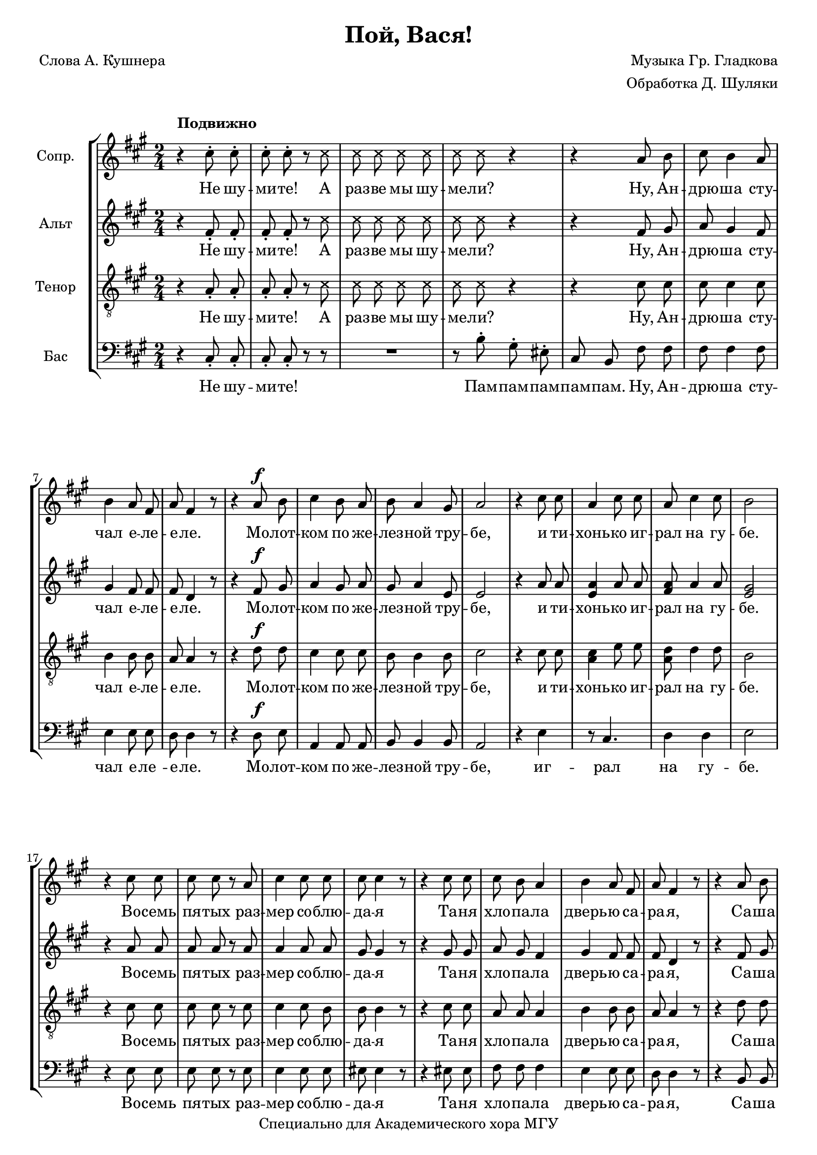 % This LilyPond file was generated by Rosegarden 1.7.2 and manually edited by Denis
\version "2.19.2"
\header {
    arranger = "Обработка Д. Шуляки"
    composer = "Музыка Гр. Гладкова"
    poet = "Слова А. Кушнера"
    copyright = "Специально для Академического хора МГУ"
    title = "Пой, Вася!"
    tagline = ""
}
#(set-global-staff-size 19)
#(set-default-paper-size "a4")
global = { 
    \time 2/4
    \skip 2*81  %% 1-81
}
globalTempo = {
    \override Score.MetronomeMark.transparent = ##t
    \tempo 4 = 120  \skip 2*81 
}
\score {
<< % common
\new StaffGroup <<
    \context Staff = "track 1" << 
        \set Staff.instrumentName = \markup { \column { "Сопр. " } }
        \set Score.skipBars = ##t
        \set Staff.printKeyCancellation = ##f
        \new Voice \global
        \new Voice \globalTempo

        \context Voice = "voice 1" {
            \override Voice.TextScript.padding = #2.0
            \override MultiMeasureRest.expand-limit = 1
            \autoBeamOff

            \once \override Staff.TimeSignature.style = #'() \time 2/4
            \clef "treble"
            \key a \major
            r4 ^\markup { \bold "Подвижно" } cis'' 8 \staccato cis'' \staccato  |
            cis'' 8 \staccato cis'' \staccato r
            \override Voice.NoteHead.style = #'cross
            cis''  |
            cis'' 8 cis'' cis'' cis''  |
            cis'' 8 cis'' r4  |
%% 5
            r4
            \override Voice.NoteHead.style = #'default
            a' 8 b'  |
            cis'' 8 b' 4 a' 8  |
            b' 4 a' 8 fis'  |
            a' 8 fis' 4 r8  |
            r4 a' 8 ^\f b'  |
%% 10
            cis'' 4 b' 8 a'  |
            b' 8 a' 4 gis' 8  |
            a' 2  |
            r4 cis'' 8 cis''  |
            a' 4 cis'' 8 cis''  |
%% 15
            a' 8 cis'' 4 cis'' 8  |
            b' 2  |
            r4 cis'' 8 cis''  |
            cis'' 8 cis'' r a'  |
            cis'' 4 cis'' 8 cis''  |
%% 20
            cis'' 8 cis'' 4 r8  |
            r4 cis'' 8 cis''  |
            cis'' 8 b' a' 4  |
            b' 4 a' 8 fis'  |
            a' 8 fis' 4 r8  |
%% 25
            r4 a' 8 b'  |
            cis'' 4 b' 8 a'  |
            b' 4 a' 8 gis'  |
            a' 2  |
            r4 cis'' 8 cis''  |
%% 30
            a' 4 cis'' 8 cis''  |
            cis'' 8 a' 4 cis'' 8  |
            b' 2  |
            e'' 4 \accent e'' \accent  |
            e'' 2 \accent  |
%% 35
            r8 cis'' 16 cis'' cis'' 8 cis'' 16 cis''  |
            cis'' 8 cis'' 4 r8  |
            r4 cis'' 8 ^\markup { \italic "rit." } cis''  |
            fis'' 8 fis'' 4 \fermata r8  |
            r8 a' a' a' 16 a'  |
%% 40
            b' 8 b' 4 r8  |
            a' 8 \staccato r b' \staccato r  |
            cis'' 4 \staccato b' 8 a'  |
            b' 8 a' 4 gis' 8  |
            a' 2  |
%% 45
            r4 cis'' 8 cis''  |
            a' 4 cis'' 8 cis''  |
            cis'' 8 < a' cis'' > 4 cis'' 8  |
            b' 2  |
            R2*4  |
            cis'' 8 \staccato r d'' \staccato r  |
            e'' 4 \tenuto d'' 8 cis''  |
%% 55
            d'' 8 \staccato r d'' \staccato r  |
            cis'' 2 \accent  |
            a' 8 \staccato r cis'' cis''  |
            cis'' 8 cis'' r a'  |
            cis'' 8 cis'' 4 cis'' 8  |
%% 60
            cis'' 8 cis'' 4 r8  |
            r4 cis'' 8 cis''  |
            cis'' 8 b' 4 a' 8  |
            b' 8 a' fis' 4  |
            a' 8 fis' 4 r8  |
%% 65
            r4 a' 8 b'  |
            cis'' 4 b' 8 a'  |
            b' 4 a' 8. gis' 16  |
            a' 2  |
            r4 cis'' 8 cis''  |
%% 70
            a' 4 cis'' 8 cis''  |
            a' 4 cis'' 8 cis''  |
            b' 4 
            \override Voice.NoteHead.style = #'cross
            e'' -\accent  |
            e'' 4 \accent e'' \accent  |
            R2*3  |
            
            \override Voice.NoteHead.style = #'default
            cis'' 8 \staccato r d'' \staccato r  |
            e'' 4 \tenuto d'' 8 cis''  |
            d'' 8 \staccato r d'' \staccato r  |
%% 80
            cis'' 4 \accent 
            \override Voice.NoteHead.style = #'cross
            e'' \accent  |
            e'' 4 \accent e'' \accent  |
            \bar "|."
        } % Voice
        \new Lyrics \lyricsto "voice 1" {
            %\override LyricText.self-alignment-X = #LEFT
            \set ignoreMelismata = ##t
             "Не" "шу" -- "ми" -- "те!" "А" "раз" -- "ве" "мы" "шу" -- "ме" -- "ли?" "Ну," "Ан" -- "дрю" -- "ша" "сту" -- "чал" "е" -- "ле" -- "е" -- "ле." "Мо" -- "лот" -- "ком" "по" "же" -- "лез" -- "ной" "тру" -- "бе," "и" "ти" -- "хонь" -- "ко" "иг" -- "рал" "на" "гу" -- "бе." "Во" -- "семь" "пя" -- "тых" "раз" -- "мер" "со" -- "блю" -- "да" -- "я" "Та" -- "ня" "хло" -- "па" -- "ла" "дверь" -- "ю" "са" -- "ра" -- "я," "Са" -- "ша" "кам" -- "нем" "во" -- "дил" "по" "стек" -- "лу," "Ко" -- "ля" "бил" "по" "кас" -- "трю" -- "ле" "в уг" -- "лу." "Кир" -- "пи" -- "чом." "Но" "нег" -- "ром" -- "ко" "и" "ред" -- "ко." "\"Не" "шу" -- "ми" -- "те!\"" "- ска" -- "за" -- "ла" "со" -- "сед" -- "ка." "А" "ник" -- "то" "и" "не" "ду" -- "мал" "шу" -- "меть:" "Ва" -- "ся" "пел," "ведь" "нель" -- "зя" "же" "не" "петь!" Ду -- ду -- ду ду -- ду дуб -- дуб -- дай! Пам! "А" "что" "го" -- "лос" "у" "Вась" -- "ки" "скри" -- "пу" -- "чий," "так" "за" -- "то" "мы" "и" "сгру" -- "ди" -- "лись" "ку" -- "чей:" "кто" "сту" -- "чал," "кто" "гре" -- "мел," "кто" "гу" -- "дел," "что" -- "бы" "он" "не" "сму" -- "щал" -- "ся" "и" "пел." "Пой," "Ва" -- "ся!" Ду -- ду -- ду ду -- ду дуб -- дуб -- дай! "Пой," "Ва" -- "ся!"
            \unset ignoreMelismata
        } % Lyrics 1
    >> % Staff ends

    \context Staff = "track 2" << 
        \set Staff.instrumentName = \markup { \column { "Альт " } }
        \set Score.skipBars = ##t
        \set Staff.printKeyCancellation = ##f
        \new Voice \global
        \new Voice \globalTempo

        \context Voice = "voice 2" {
            \override Voice.TextScript.padding = #2.0
            \override MultiMeasureRest.expand-limit = 1
            \autoBeamOff

            \once \override Staff.TimeSignature.style = #'() \time 2/4
            \clef "treble"
            \key a \major
            r4 fis' 8 \staccato fis' \staccato  |
            fis' 8 \staccato fis' \staccato r 
            \override Voice.NoteHead.style = #'cross
            cis''  |
            cis'' 8 cis'' cis'' cis''  |
            cis'' 8 cis'' r4  |
%% 5
            r4 
            \override Voice.NoteHead.style = #'default
            fis' 8 gis'  |
            a' 8 gis' 4 fis' 8  |
            gis' 4 fis' 8 fis'  |
            fis' 8 d' 4 r8  |
            r4 fis' 8 ^\f gis'  |
%% 10
            a' 4 gis' 8 a'  |
            gis' 8 a' 4 e' 8  |
            e' 2  |
            r4 a' 8 a'  |
            < e' a' > 4 a' 8 a'  |
%% 15
            < fis' a' > 8 a' 4 a' 8  |
            < gis' e' > 2  |
            r4 a' 8 a'  |
            a' 8 a' r a'  |
            a' 4 a' 8 a'  |
%% 20
            gis' 8 gis' 4 r8  |
            r4 gis' 8 gis'  |
            a' 8 gis' fis' 4  |
            gis' 4 fis' 8 fis'  |
            fis' 8 d' 4 r8  |
%% 25
            r4 fis' 8 gis'  |
            a' 4 gis' 8 a'  |
            gis' 4 a' 8 e'  |
            e' 2  |
            r4 a' 8 a'  |
%% 30
            < a' e' > 4 a' 8 a'  |
            < a' fis' > 8 a' 4 a' 8  |
            < gis' e' > 2  |
            cis'' 4 \accent cis'' \accent  |
            cis'' 2 \accent  |
%% 35
            r8 a' 16 a' a' 8 a' 16 a'  |
            gis' 8 gis' 4 r8  |
            r4 cis'' 8 cis''  |
            a' 8 a' 4 \fermata r8  |
            r8 a' a' a' 16 a'  |
%% 40
            gis' 8 gis' 4 r8  |
            fis' 8 \staccato r gis' \staccato r  |
            a' 4 \staccato gis' 8 a'  |
            gis' 8 a' 4 e' 8  |
            e' 2  |
%% 45
            r4 a' 8 a'  |
            < a' e' > 4 a' 8 a'  |
            < a' fis' > 8 a' 4 a' 8  |
            < gis' e' > 2  |
            R2*4  |
            a' 8 \staccato r b' \staccato r  |
            cis'' 4 \tenuto b' 8 a'  |
%% 55
            b' 8 \staccato r b' \staccato r  |
            a' 2 \accent  |
            cis' 8 \staccato r a' a'  |
            a' 8 a' r a'  |
            a' 8 a' 4 a' 8  |
%% 60
            gis' 8 gis' 4 r8  |
            r4 gis' 8 gis'  |
            a' 8 gis' 4 fis' 8  |
            gis' 8 fis' fis' 4  |
            fis' 8 d' 4 r8  |
%% 65
            r4 fis' 8 gis'  |
            a' 4 gis' 8 a'  |
            gis' 4 a' 8. e' 16  |
            e' 2  |
            r4 a' 8 a'  |
%% 70
            < a' e' > 4 a' 8 a'  |
            < fis' a' > 4 a' 8 a'  |
            < e' gis' > 4 
            \override Voice.NoteHead.style = #'cross
            e'' \accent  |
            e'' 4 \accent e'' \accent  |
            R2*3  |
            
            \override Voice.NoteHead.style = #'default
            a' 8 \staccato r b' \staccato r  |
            cis'' 4 \tenuto b' 8 a'  |
            b' 8 \staccato r b' \staccato r  |
%% 80
            a' 4 \accent 
            \override Voice.NoteHead.style = #'cross
            e'' \accent  |
            e'' 4 \accent e'' \accent  |
            \bar "|."
        } % Voice
        \new Lyrics \lyricsto "voice 2" {
            %\override LyricText.self-alignment-X = #LEFT
            \set ignoreMelismata = ##t
             "Не" "шу" -- "ми" -- "те!" "А" "раз" -- "ве" "мы" "шу" -- "ме" -- "ли?" "Ну," "Ан" -- "дрю" -- "ша" "сту" -- "чал" "е" -- "ле" -- "е" -- "ле." "Мо" -- "лот" -- "ком" "по" "же" -- "лез" -- "ной" "тру" -- "бе," "и" "ти" -- "хонь" -- "ко" "иг" -- "рал" "на" "гу" -- "бе." "Во" -- "семь" "пя" -- "тых" "раз" -- "мер" "со" -- "блю" -- "да" -- "я" "Та" -- "ня" "хло" -- "па" -- "ла" "дверь" -- "ю" "са" -- "ра" -- "я," "Са" -- "ша" "кам" -- "нем" "во" -- "дил" "по" "стек" -- "лу," "Ко" -- "ля" "бил" "по" "кас" -- "трю" -- "ле" "в уг" -- "лу." "Кир" -- "пи" -- "чом." "Но" "нег" -- "ром" -- "ко" "и" "ред" -- "ко." "\"Не" "шу" -- "ми" -- "те!\"" "- ска" -- "за" -- "ла" "со" -- "сед" -- "ка." "А" "ник" -- "то" "и" "не" "ду" -- "мал" "шу" -- "меть:" "Ва" -- "ся" "пел," "ведь" "нель" -- "зя" "же" "не" "петь!" Ду -- ду -- ду ду -- ду дуб -- дуб -- дай! Пам! "А" "что" "го" -- "лос" "у" "Вась" -- "ки" "скри" -- "пу" -- "чий," "так" "за" -- "то" "мы" "и" "сгру" -- "ди" -- "лись" "ку" -- "чей:" "кто" "сту" -- "чал," "кто" "гре" -- "мел," "кто" "гу" -- "дел," "что" -- "бы" "он" "не" "сму" -- "щал" -- "ся" "и" "пел." "Пой," "Ва" -- "ся!" Ду -- ду -- ду ду -- ду дуб -- дуб -- дай! "Пой," "Ва" -- "ся!" 
            \unset ignoreMelismata
        } % Lyrics 1
    >> % Staff ends

    \context Staff = "track 3" << 
        \set Staff.instrumentName = \markup { \column { "Тенор " } }
        \set Score.skipBars = ##t
        \set Staff.printKeyCancellation = ##f
        \new Voice \global
        \new Voice \globalTempo

        \context Voice = "voice 3" {
            \override Voice.TextScript.padding = #2.0
            \override MultiMeasureRest.expand-limit = 1
            \autoBeamOff

            \once \override Staff.TimeSignature.style = #'() \time 2/4
            \clef "treble_8"
            \key a \major
            r4 a 8 \staccato a \staccato  |
            a 8 \staccato a \staccato r 
            \override Voice.NoteHead.style = #'cross
            cis'  |
            cis' 8 cis' cis' cis'  |
            cis' 8 cis' r4  |
%% 5
            r4 
            \override Voice.NoteHead.style = #'default
            cis' 8 cis'  |
            cis' 8 cis' 4 cis' 8  |
            b 4 b 8 b  |
            a 8 a 4 r8  |
            r4 d' 8 ^\f d'  |
%% 10
            cis' 4 cis' 8 cis'  |
            b 8 b 4 b 8  |
            cis' 2  |
            r4 cis' 8 cis'  |
            < cis' a > 4 e' 8 e'  |
%% 15
            < a d' > 8 d' 4 d' 8  |
            b 2  |
            r4 cis' 8 cis'  |
            cis' 8 cis' r cis'  |
            cis' 4 cis' 8 b  |
%% 20
            b 8 b 4 r8  |
            r4 cis' 8 cis'  |
            a 8 a a 4  |
            b 4 b 8 b  |
            a 8 a 4 r8  |
%% 25
            r4 d' 8 d'  |
            cis' 4 cis' 8 cis'  |
            b 4 b 8 b  |
            cis' 2  |
            r4 cis' 8 cis'  |
%% 30
            < cis' a > 4 e' 8 e'  |
            < d' a > 8 d' 4 d' 8  |
            b 2  |
            a 4 \accent a \accent  |
            a 2 \accent  |
%% 35
            r8 cis' 16 cis' cis' 8 cis' 16 cis'  |
            b 8 b 4 r8  |
            r4 cis' 8 cis'  |
            cis' 8 cis' 4 \fermata r8  |
            r8 a a a 16 a  |
%% 40
            e 8 e 4 r8  |
            d' 8 \staccato r d' \staccato r  |
            cis' 4 \staccato cis' 8 cis'  |
            b 8 b 4 b 8  |
            cis' 2  |
%% 45
            r4 cis' 8 cis'  |
            < cis' a > 4 e' 8 e'  |
            < d' a > 8 d' 4 d' 8  |
            b 2  |
            r4 r8 a  |
%% 50
            a 2 \accent ~  |
            a 8 cis' 16 cis' cis' 8 cis'  |
            b 8 \accent a 4. ~  |
            a 4 a 8 b  |
            cis' 4 \tenuto b 8 a  |
%% 55
            b 8 \staccato r b \staccato r  |
            a 2 \accent  |
            e 8 \staccato r cis' cis'  |
            cis' 8 cis' r cis'  |
            cis' 8 cis' 4 b 8  |
%% 60
            b 8 b 4 r8  |
            r4 cis' 8 cis'  |
            a 8 a 4 a 8  |
            b 8 b b 4  |
            a 8 a 4 r8  |
%% 65
            r4 d' 8 d'  |
            cis' 4 cis' 8 cis'  |
            b 4 b 8. b 16  |
            cis' 2  |
            r4 cis' 8 cis'  |
%% 70
            < cis' a > 4 e' 8 e'  |
            < d' a > 4 d' 8 d'  |
            b 4 
            \override Voice.NoteHead.style = #'cross
            e' \accent  |
            e' 4 \accent e' \accent  |
            
            \override Voice.NoteHead.style = #'default
            a 2 \accent ~  |
%% 75
            a 8 cis' 16 cis' cis' 8 cis'  |
            b 8 \accent a 4. ~  |
            a 4 a 8 b  |
            cis' 4 \tenuto b 8 a  |
            b 8 \staccato r b \staccato r  |
%% 80
            a 4 \accent
            \override Voice.NoteHead.style = #'cross
            e' \accent  |
            e' 4 \accent e' \accent  |
            \bar "|."
        } % Voice
        \new Lyrics \lyricsto "voice 3" {
            %\override LyricText.self-alignment-X = #LEFT
            \set ignoreMelismata = ##t
             "Не" "шу" -- "ми" -- "те!" "А" "раз" -- "ве" "мы" "шу" -- "ме" -- "ли?" "Ну," "Ан" -- "дрю" -- "ша" "сту" -- "чал" "е" -- "ле" -- "е" -- "ле." "Мо" -- "лот" -- "ком" "по" "же" -- "лез" -- "ной" "тру" -- "бе," "и" "ти" -- "хонь" -- "ко" "иг" -- "рал" "на" "гу" -- "бе." "Во" -- "семь" "пя" -- "тых" "раз" -- "мер" "со" -- "блю" -- "да" -- "я" "Та" -- "ня" "хло" -- "па" -- "ла" "дверь" -- "ю" "са" -- "ра" -- "я," "Са" -- "ша" "кам" -- "нем" "во" -- "дил" "по" "стек" -- "лу," "Ко" -- "ля" "бил" "по" "кас" -- "трю" -- "ле" "в уг" -- "лу." "Кир" -- "пи" -- "чом." "Но" "нег" -- "ром" -- "ко" "и" "ред" -- "ко." "\"Не" "шу" -- "ми" -- "те!\"" "- ска" -- "за" -- "ла" "со" -- "сед" -- "ка." "А" "ник" -- "то" "и" "не" "ду" -- "мал" "шу" -- "меть:" "Ва" -- "ся" "пел," "ведь" "нель" -- "зя" "же" "не" "петь!" "Бду" -- "бду!" _ "Ду" -- "ду" -- "ду" -- "ду" "Бду" -- "бду!" _ "Ду" -- "ду" -- "ду" "ду" -- "ду" "дуб" -- "дуб" -- "дай!" "Пам!" "А" "что" "го" -- "лос" "у" "Вась" -- "ки" "скри" -- "пу" -- "чий," "так" "за" -- "то" "мы" "и" "сгру" -- "ди" -- "лись" "ку" -- "чей:" "кто" "сту" -- "чал," "кто" "гре" -- "мел," "кто" "гу" -- "дел," "что" -- "бы" "он" "не" "сму" -- "щал" -- "ся" "и" "пел." "Пой," "Ва" -- "ся!" "Бду!" _ "Ду" -- "ду" -- "ду" -- "ду" "Бду" -- "бду!" _ "Ду" -- "ду" -- "ду" "ду" -- "ду" "дуб" -- "дуб" -- "дай!" "Пой," "Ва" -- "ся!"
            \unset ignoreMelismata
        } % Lyrics 1
    >> % Staff ends

    \context Staff = "track 4" << 
        \set Staff.instrumentName = \markup { \column { "Бас " } }
        \set Score.skipBars = ##t
        \set Staff.printKeyCancellation = ##f
        \new Voice \global
        \new Voice \globalTempo

        \context Voice = "voice 4" {
            \override Voice.TextScript.padding = #2.0
            \override MultiMeasureRest.expand-limit = 1
            \autoBeamOff

            \once \override Staff.TimeSignature.style = #'() \time 2/4
            \clef "bass"
            \key a \major
            r4 cis 8 \staccato cis \staccato  |
            cis 8 \staccato cis \staccato r r  |
            R2  |
            r8 b \staccato gis \staccato eis \staccato  |
%% 5
            cis 8 b, fis fis  |
            fis 8 fis 4 fis 8  |
            e 4 e 8 e  |
            d 8 d 4 r8  |
            r4 d 8 ^\f e  |
%% 10
            a, 4 a, 8 a,  |
            b, 8 b, 4 b, 8  |
            a, 2  |
            r4 e  |
            r8 cis 4.  |
%% 15
            d 4 d  |
            e 2  |
            r4 e 8 e  |
            e 8 e r e  |
            e 4 e 8 e  |
%% 20
            eis 8 eis 4 r8  |
            r4 eis 8 eis  |
            fis 8 fis fis 4  |
            e 4 e 8 e  |
            d 8 d 4 r8  |
%% 25
            r4 b, 8 b,  |
            a, 4 a, 8 a,  |
            b, 4 b, 8 b,  |
            a, 2  |
            r4 e  |
%% 30
            r8 cis 4.  |
            d 4 d  |
            e 2  |
            e 4 \accent e \accent  |
            e 2 \accent  |
%% 35
            r8 fis 16 fis fis 8 fis 16 fis  |
            eis 8 eis 4 r8  |
            r4 cis' 8 cis'  |
            fis 8 fis 4 \fermata r8  |
            r8 a a a 16 a  |
%% 40
            e 8 e 4 r8  |
            b, 8 \staccato r b, \staccato r  |
            a, 4 \staccato a, 8 a,  |
            b, 8 b, 4 b, 8  |
            a, 2  |
%% 45
            r4 e  |
            r8 cis 4.  |
            d 4 d  |
            e 2  |
            R2  |
%% 50
            r8 cis 4 b, 8  |
            a, 2  |
            gis, 8 fis, 4 eis, 8  |
            fis, 8 a, 4 r8  |
            r8 cis b, a,  |
%% 55
            gis, 8 \staccato r gis, \staccato r  |
            a, 2 \accent  |
            a, 8 \staccato r e e  |
            e 8 e r e  |
            e 8 e 4 e 8  |
%% 60
            eis 8 eis 4 r8  |
            r4 eis 8 eis  |
            fis 8 fis 4 fis 8  |
            e 8 e e 4  |
            d 8 d 4 r8  |
%% 65
            r4 b, 8 b,  |
            a, 4 a, 8 a,  |
            b, 4 b, 8. b, 16  |
            a, 2  |
            r4 e  |
%% 70
            r8 cis 4.  |
            r8 d 4.  |
            e 4 
            \override Voice.NoteHead.style = #'cross
            e \accent  |
            e 4 \accent e \accent  |
            r8 
            \override Voice.NoteHead.style = #'default
            cis 4 b, 8  |
%% 75
            a, 2  |
            gis, 8 fis, 4 eis, 8  |
            fis, 8 a, 4 r8  |
            r8 cis b, a,  |
            gis, 8 \staccato r gis, \staccato r  |
%% 80
            a, 4 \accent 
            \override Voice.NoteHead.style = #'cross
            e \accent  |
            e 4 \accent e \accent  |
            \bar "|."
        } % Voice
        \new Lyrics \lyricsto "voice 4" {
            %\override LyricText.self-alignment-X = #LEFT
            \set ignoreMelismata = ##t
             "Не" "шу" -- "ми" -- "те!" "Пам" -- "пам" -- "пам" -- "пам" -- "пам." "Ну," "Ан" -- "дрю" -- "ша" "сту" -- "чал" "е" -- "ле " -- "е" -- "ле." "Мо" -- "лот" -- "ком" "по" "же" -- "лез" -- "ной" "тру" -- "бе," "иг" -- "рал" "на" "гу" -- "бе." "Во" -- "семь" "пя" -- "тых" "раз" -- "мер" "со" -- "блю" -- "да" -- "я" "Та" -- "ня" "хло" -- "па" -- "ла" "дверь" -- "ю" "са" -- "ра" -- "я," "Са" -- "ша" "кам" -- "нем" "во" -- "дил" "по" "стек" -- "лу," "Ко" -- "ля" "бил" "в уг" "лу." "Кир" -- "пи" -- "чом." "Но" "нег" -- "ром" -- "ко" "и" "ред" -- "ко." "\"Не" "шу" -- "ми" -- "те!\"" "- ска" -- "за" -- "ла" "со" -- "сед" -- "ка." "А" "ник" -- "то" "и" "не" "ду" -- "мал" "шу" -- "меть:" "Нель" -- "зя" "же" "не" "петь!" Бду -- бду -- ду! Бду -- бду -- ду -- ду -- ду! Бду -- ду -- ду дуб -- дуб -- дай! Пам! "А" "что" "го" -- "лос" "у" "Вась" -- "ки" "скри" -- "пу" -- "чий," "так" "за" -- "то" "мы" "и" "сгру" -- "ди" -- "лись" "ку" -- "чей:" "кто" "сту" -- "чал," "кто" "гре" -- "мел," "кто" "гу" -- "дел," "Что б" "Ва" -- "ся" "пел." "Пой," "Ва" -- "ся!" Бду -- бду -- ду! Бду -- бду -- ду -- ду -- ду! Бду -- ду -- ду дуб -- дуб -- дай! "Пой," "Ва" -- "ся!"
             \unset ignoreMelismata
        } % Lyrics 1
    >> % Staff (final) ends
>>
>> % notes

\layout {
    \context { \GrandStaff \accepts "Lyrics" }
}
} % score
